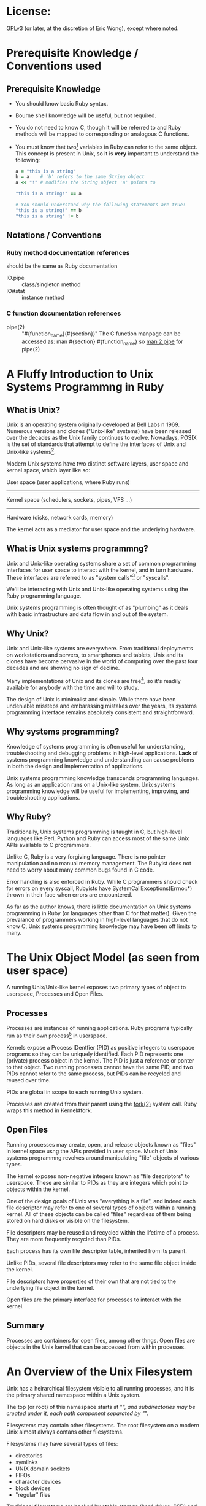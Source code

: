 * License:
[[http://www.gnu.org/licenses/gpl-3.0.txt][GPLv3]] (or later, at the discretion of Eric Wong), except where noted.
* Prerequisite Knowledge / Conventions used
** Prerequisite Knowledge
+ You should know basic Ruby syntax.
+ Bourne shell knowledge will be useful, but not required.
+ You do not need to know C, though it will be referred to and Ruby methods will
  be mapped to corresponding or analogous C functions.
+ You must know that two[fn:1] variables in Ruby can refer to the same
  object. This concept is present in Unix, so it is *very* important to
  understand the following:

  #+begin_src ruby
    a = "this is a string"
    b = a    # 'b' refers to the same String object
    a << "!" # modifies the String object 'a' points to

    "this is a string!" == a

    # You should understand why the following statements are true:
    "this is a string!" == b
    "this is a string" != b
  #+end_src
** Notations / Conventions
*** Ruby method documentation references
should be the same as Ruby documentation

+ IO.pipe :: class/singleton method
+ IO#stat :: instance method
*** C function documentation references

+ pipe(2) :: "#{function_name}(#{section})"
             The C function manpage can be accessed as:
               man #{section} #{function_name}
             so [[shell:man%202%20pipe][man 2 pipe]] for pipe(2)
* A Fluffy Introduction to Unix Systems Programmng in Ruby
** What is Unix?
Unix is an operating system originally developed at Bell Labs n 1969. Numerous
versions and clones ("Unix-like" systems) have been released over the decades as
the Unix family continues to evolve. Nowadays, POSIX is the set of standards
that attempt to define the interfaces of Unix and Unix-like systems[fn:2].

Modern Unix systems have two distinct software layers, user space and kernel
space, which layer like so:

User space   (user applications, where Ruby runs)
--------------------------------------------------
Kernel space (schedulers, sockets, pipes, VFS ...)
--------------------------------------------------
Hardware     (disks, network cards, memory)

The kernel acts as a mediator for user space and the underlying hardware.
** What is Unix systems programmng?
Unix and Unix-like operating systems share a set of common programming
interfaces for user space to interact with the kernel, and in turn
hardware. These interfaces are referred to as "system calls"[fn:3] or
"syscalls".

We'll be interacting with Unix and Unix-like operating systems using the Ruby
programming language.

Unix systems programming is often thought of as "plumbing" as it deals with
basic infrastructure and data flow in and out of the system.
** Why Unix?
Unix and Unix-like systems are everywhere. From traditional deployments on
workstations and servers, to smartphones and tablets, Unix and its clones have
become pervasive in the world of computing over the past four decades and are
showing no sign of decline.

Many implementations of Unix and its clones are free[fn:4], so it's readily
available for anybody with the time and will to study.

The design of Unix is minimalist and simple. While there have been undeniable
missteps and embarassing mistakes over the years, its systems programming
interface remains absolutely consistent and straightforward.
** Why systems programming?
Knowledge of systems programming is often useful for understanding,
troubleshooting and debugging problems in high-level applications. *Lack* of
systems programming knowledge and understanding can cause problems in both the
design and implementation of applications.

Unix systems programming knowledge transcends programming languages. As long as
an application runs on a Unix-like system, Unix systems programming knowledge
will be useful for implementing, improving, and troubleshooting applications.
** Why Ruby?
Traditionally, Unix systems programming is taught in C, but high-level languages
like Perl, Python and Ruby can access most of the same Unix APIs available to C
programmers.

Unlike C, Ruby is a very forgiving language. There is no pointer manipulation
and no manual memory management. The Rubyist does not need to worry about many
common bugs found in C code.

Error handling is also enforced in Ruby. While C programmers should check for
errors on every syscall, Rubyists have SystemCallExceptions(Errno::*) thrown in
their face when errors are encountered.

As far as the author knows, there is little documentation on Unix systems
programming in Ruby (or languages other than C for that matter). Given the
prevalance of programmers working in high-level languages that do not know C,
Unix systems programming knowledge may have been off limits to many.

* The Unix Object Model (as seen from user space)
A running Unix/Unix-like kernel exposes two primary types of object to
userspace, Processes and Open Files.
** Processes
Processes are instances of running applications. Ruby programs typically run as
their own process[fn:5] in userspace.

Kernels expose a Process IDentfier (PID) as positive integers to userspace
programs so they can be uniquely identified. Each PID represents one (private)
process object in the kernel. The PID is just a reference or ponter to that
object. Two running processes cannot have the same PID, and two PIDs cannot
refer to the same process, but PIDs can be recycled and reused over time.

PIDs are global in scope to each running Unix system.

Processes are created from their parent using the [[shell:man%202%20fork][fork(2)]] system call. Ruby
wraps this method in Kernel#fork.
** Open Files
Running processes may create, open, and release objects known as "files" in
kernel space usng the APIs provided in user space. Much of Unix systems
programmng revolves around manipulating "file" objects of various types.

The kernel exposes non-negative integers known as "file descriptors" to
userspace. These are similar to PIDs as they are integers which point to objects
within the kernel.

One of the design goals of Unix was "everything is a file", and indeed each file
descriptor may refer to one of several types of objects within a running
kernel. All of these objects can be called "files" regardless of them being
stored on hard disks or visible on the filesystem.

File descripters may be reused and recycled within the lifetime of a
process. They are more frequently recycled than PIDs.

Each process has its own file descriptor table, inherited from its parent.

Unlike PIDs, several file descriptors may refer to the same file object inside
the kernel.

File descriptors have properties of their own that are not tied to the
underlying file object in the kernel.

Open files are the primary interface for processes to interact with the kernel.
** Summary
Processes are containers for open files, among other thngs. Open files are
objects in the Unix kernel that can be accessed from within processes.
* An Overview of the Unix Filesystem
Unix has a heirarchical filesystem visible to all running processes, and it is
the primary shared namespace within a Unix system.

The top (or root) of this namespace starts at "/", and subdirectories may be
created under it, each path component separated by "/".

Filesystems may contain other filesystems. The root filesystem on a modern Unix
almost always contans other filesystems.

Filesystems may have several types of files:

+ directories
+ symlinks
+ UNIX domain sockets
+ FIFOs
+ character devices
+ block devices
+ "regular" files


Traditional filesystems are backed by stable storage (hard drives, SSD) and
persist across reboots and shutdowns. Some of these are designed for Unix and
are considered POSIX-compliant, while others were designed for other OSes and
are incompatible with POSIX to various degrees.

Various pseudo-filesystems exist, but they are mostly non-standardized. Among
pseudo-filesystems, there are:

+ memory-only filesystems
+ network filesystems
+ proc (process information) filesystems
+ device filesystems
+ filesystems for tuning/inspecting the kernel and hardware


Pseudo-filesystems allow Unix-based OSes to avoid implementng system calls only
useful within a limited scope.

The "everything-is-a-file" design and use of filesystems[fn:6] allows a few
system calls to be useful for multiple purposes. This consistency improves the
user experience by reducing the amount a systems programmer needs to know, and
also improving the discoverability of the interfaces.

As the amount of system calls is relatively small, learning Unix systems
programming should be easier than in other operating systems.

Plan 9[fn:7] takes "everything-is-a-file" more literally to further minimize the
need for specialized system calls. This Plan 9 idea[fn:8] is being co-opted into
existing userspaces and operating systems.

* Traditional Unix Filesystem Behavior
POSIX-compliant filesystems are the standard, other[fn:9] filesystems attempt to
expose a user-interface simlar to those in POSIX-compliant
filesystems. Unfortunately, this means there are sometimes leaky, incompatible,
and even dangerous abstractions that may be present.

Unix filesystems are byte-oriented. They have no notion of encodings, and thus
cannot be case-insensitive. They do not normalize path names or data in any
way. The lack of conversion and normalization makes path lookup operations fast.

In a path name, only the "\0" byte is disallowed. The "/" byte is used to
delimit directores, so it may not exist in a path component itself. Otherwise,
path names may contain any other value.

Regular files will store any bnary data stream without altering it in the
kernel. Filesystem operations have no notion of "lines" and won't convert CRLF
line endings to LF or vice-versa.

There are many filesystem operations defned to be atomic in POSIX. These are
ideal for helping multiple processes interact with each other
safely. Unfortunately, they also make POSIX-compliance difficult for
implementations of network and distributed filesystems.
* System Calls in Unix
Syscalls are the interface that user space uses to interact with kernel
space. When a user space application makes a syscall, it's telling the kernel to
execute code on its behalf.

Ruby provides a global "syscall" method on many platforms. It's useful for
learning and experimentation, but not recommended for general use as it is
fragile and non-portable. There is usually no need to use this method as many
useful syscalls are already provided and wrapped by Ruby methods.

For a user space application to make a system call, architechture and
OS-dependent code must be invoked. At the lowest userspace levels, this is
implemented in non-portable assembly code.

Fortunately, most system calls are already provided as wrappers by the system C
library[fn:10] so they appear to user space as portable C functions. Ruby wraps
these C functions as Ruby methods. Even non-C Ruby implementations are likely to
call the functions in libc rather than implement the assembly themselves.

Thus, IO.pipe in Ruby is a wrapper for the [[shell:man%203%20pipe][pipe(3)]] C function which wraps the
[[shell:man%202%20pipe][pipe(2)]] system call. You might not have the [[shell:man%203%20pipe][pipe(3)]] manpage, since it's a very
thin wrapper for [[shell:man%202%20pipe][pipe(2)]], which has an equivalent manpage.
* *Avoiding* System Calls
The mode switch from user space to kernel space has more overhead and is slower
than a normal library function call[fn:11], thus user space can (and will often
attempt to) aggregate several user space calls into fewer system calls to avoid
the switching overhead.

This is a common concept in user space code, and Ruby is no excepton. This
aggregation does not happen transparently, so it should be understood and
explained to avoid confusion.
** I/O Buffering
As a Ruby programmer, you'll notice the IO class[fn:12] will buffer data you
write and you need to call "IO#flush" or set "IO#sync = true" to ensure other
processes can read it.

If you're a C programmer, you'll know the stdio library can do the same type of
buffering in user space. In fact, MRI 1.8 used the stdio library internally for
its user space buffering needs.

Kernel space may also implement its own buffering to avoid overhead when
interacting with the storage and network layers. This buffering can sometimes be
influenced from Ruby
** Memory Allocation
While Ruby programmers do not often worry about memory allocation, sometimes the
following question comes up:

#+begin_quote
Why did my Ruby process stay so big even after I've cleared all references to
big objects? I'm *sure* GC has run several times and freed my big objects and
I'm not leaking memory.
#+end_quote

A C programmer might ask the same question:

#+begin_quote
I free()-ed a lot of memory, why is my process still so big?
#+end_quote

Memory allocation to user space from the kernel is cheaper in large chunks, thus
user space avoids interaction with the kernel by doing more work itself.

User space libraries and runtimes implement a memory allocator[fn:13] which
takes large chunks of memory[fn:14] and divides them up into smaller pieces for
user space applications to use.

Thus, several user space memory allocations may occur before user space needs to
ask the kernel for more memory. Thus, f you got a large chunk of memory from the
kernel and are only using a small part of that, that large chunk of memory
remains allocated.

Releasing memory back to the kernel also has a cost. User space memory
allocators may privately hold onto that memory in the hope it can be reused
within the same process and not give it back to the kernel for use in other
processes.
* The Ruby IO Class
The IO class wraps file descriptors as Ruby objects and provides instance
methods which wrap system calls. Each IO object wraps one OS file
descriptor[fn:15]. IO also provides userspace buffering to avoid system calls
and utility methods to make a programmer's life easier.

C programmers may find the Ruby IO class analogous to the opaque "FILE" struct
in the stdio.

IO is often used via subclasses:

+ File is mostly intended for regular files
+ TCPSocket for TCP sockets
+ UNIXSocket for UNIX domain sockets
+ UDPSocket for UDP sockets
+ and so on


All of those classes are based on the IO class and wrap an integer file
descriptor.
** Layers of Buffering
There are at least four distinct layers of buffering within a machine.

Application buffers - what your application sees
Library buffers     - implemented by Ruby or libc
------------ kernel-userspace boundary ----------
Kernel software buffers
Kernel hardware buffers

Buffers may be implemented for both reading and writing.

The Ruby IO class can do the following:

+ accept application buffers from the user (IO#write)
+ return application buffers to the user (IO#read)
+ manage library buffers internally
+ copy (and remove) library buffers to kernel buffers
+ attempt to force kernel and hardware buffers to storage or network


A wider view of the above table would be:

process0    | process 1   | process 2
------------+-------------+------------
App buffers | App buffers | App buffers
Lib buffers | Lib buffers | Lib buffers
------kernel-user space boundary-------
Kernel software buffers
Hardware buffers

User space buffers are not shared between different processes in Ruby.

Kernel buffers are shared, allowing [[man%202%20read][read(2)]]-after-[[man%202%20write][write(2)]] consistency between
different processes. This is one of many ways for cooperating processes to share
data.

A few applcations[fn:16] may manage processe-shared buffers in user space, but
stock Ruby does not do this.

Library buffers (like most memory) in the Ruby IO class *are* shared between
different Threads and Fibers in Ruby.

Sharing of application buffers between Threads and Fibers is possible, but
usually not a good idea.

* The Unix Object Model (as seen in procfs)
Several filesystems have a procfs virtual filesystem mounted under [[file:/proc][/proc]],
although it doesn't seem to be standardized anywhere.

Among other things, procfs lets you see the relationship between process and
their file descriptors on the filesystem.

You can inspect which file descriptors a particular process is using by looking
in the "fd" subdirectory belonging to the PID of the process. For example, a
mutt process with PID 19245 and file descriptors 0, 1, 2, and 4 open would look
like this:

  /proc/19245/fd
  /proc/19245/fd/0
  /proc/19245/fd/1
  /proc/19245/fd/2
  /proc/19245/fd/4

Each PID has a directory in [[file:/proc][/proc]], and in each PID's directory there is an "fd"
folder.

Utilities like [[sh:man%201%20ps][ps(1)]] are likely to use information used in procfs to generate
their outpt. Other information in procfs is not consistent across
implementations, so consult your OS documentation for full details.

* Basic IO Methods
Consider C library functions (3) analogues, while the system call (2) functions
(3) are inevitably called by Ruby
** Opening and Closing Files
+ File.open :: [[shell:man%203%20fopen][fopen(3)]] which wraps [[shell:man%202%20open][open(2)]] and provides a File object
+ IO#close :: [[shell:man%203%20fclose][fclose(3)]], [[shell:man%202%20close][close(2)]] - Copies Ruby buffers to the kernel,
              invalidates the IO object and releases the file descriptor so it
              may be reused by the kernel.
** Some File Operations for Reading and Writing
+ IO#read :: [[man%203%20fread][fread(3)]] - read all specified bytes
+ IO#write :: [[shell:man%203%20fwrite][fwrite(3)]] - write all specified bytes
+ IO#sync, IO#sync= :: [[shell:man%203%20setvbuf][setvbuf(3)]] controls Ruby write buffering
+ IO#flush :: [[shell:man%204%20fflush][fflush(3)]] - copies existing Ruby write buffers to kernel
+ IO#syswrite :: [[shell:man%202%20write][write(2)]] - copies application buffers to kernel
+ IO#sysread :: [[shell:man%202%20read][copies kernel buffers to application]]


Setting IO#sync= to true will make IO#write copy application buffers directly
into kernel buffers, bypassing Ruby buffers. IO#sync does not influence read
buffering.

If IO#sync is false, IO#write may copy small application buffers into Ruby
buffers before doing IO#flush internally.

The non-sys* methods will retry until the operation is complete, or raise on any
errors. The sys* variants do not retry if the kernel returns a partial [[shell:man%202%20read][read(2)]]
or [[shell:man%202%20write][write(2)]], and will also raise on errors.

Mixing sys* and non-sys* methods is not recommended and will result in errors or
exceptions.

* Regular Files and Metadata
Regular files on a persistent filesystem are pointers or links to internal
metadata known as inodes. The implementation details of inodes varies between
various filesystems and is usually not the concern of user space. User space
developers should only need to know a few common traits about inodes
** device number (File::Stat#dev)
The device number is a unique integer identifier for the device an inode belongs
to. Each file system partition is considered its own "device", so a device
number does not necessarily correspond to a physical device.

A device number is unique within a running Unix system, no two "devices" may
have the same device number at the same time.
** inode number (File::Stat#ino)
The inode number is a unique integer identifier for an inode within a particular
device. Like PIDs, FDs, and device numbers, they are opaque pointers to complex
objects in kernel space.

The combination of device and inode number is required to uniquely identify any
inode (and thus file) in the system
** File Names
In many cases, there is a 1:1 relationship between file names and inodes. That
is, each file name points to its own inode, much like how one variable points to
one ruby object:

  ".bashrc" -> inode_number=123, device_number=456

It is important to know the file name -> inode relationship is one way. Inodes
do not know which file name(s) are pointing to them. Similarly, Ruby objects do
not know which variable name(s) are assigned to them.

When working with File objects, one should know that the File#path method return
value in Ruby is determined in user space with File.open is called, *not* when
File#path is called:

#+begin_src ruby
  file = File.open(".bashrc")
  file.path  # returns value or ".bashrc" determined above
#+end_src
** Creating Inodes and Files
Making the [[shell:man%202%20open][open(2)]] system call with the O_CREAT flag will create a file.

File.open can accept the equivalent IO::CREAT constant, or [[man%203%20fopen][fopen(3)]]-style mode
strings ("w", "a") to create an inode if the specified file name does not exist.

The Unix [[shell:man%201%20touch][touch(1)]] command and FileUtils.touch method both create files with
[[shell:man%202%20open][open(2)]] in this way. Historically there is also a [[shell:man%202%20creat][creat(2)]] system call for
creating and opening files, but [[shell:man%202%20open][open(2)]] is more flexible and preferred. Ruby
does not use nor expose [[man%202%20creat][creat(2)]] to the user.
** Hard Links
Since you should understand how two or more variables can point to the same
object in Ruby, you should be able to understand how two or more file names can
point to the same inode on one device.

Like two variables pointing to the same Ruby object, two or more links pointing
to the same inode are indistinguishable from each other. Hard links to existing
files are created with the File.link method, which makes the [[shell:man%202%20link][link(2)]] system
call. There is usually a system-dependent limit on the number of links to a
particular inode -- File.link will raise Errno::EMLINK if this limit is hit.
** Number of Hard Links (File::Stat#nlink)
While inodes do not know which file names point to it, inodes are aware of how
many file names point to it. Each time a hard link is created, the number of
hard links to the referenced inode is incremented.

File names may be removed with the [[man%202%20unlink][unlink(2)]] system call (via File.unlink in
Ruby). Unlinking a file will decrement the number of links an inode has. It is
possible for an inode to have zero links to it and still be valid.
** File::Stat
File::Stat is the Ruby class used to present inode information to the user. All
of the fields mentioned above are available from a File::Stat object.

File::Stat is a wrapper for the [[shell:man%202%20stat][stat(2)]] system call and returns a File::Stat
object for a given path.

If you have a Ruby IO object open, you can use IO#stat to get the File::Stat
object for the file descriptor belonging to the IO/File object. IO#Stat makes
the [[shell:man%202%20fstat][fstat(2)]] system call instead of [[shell:man%202%20stat][stat(2)]].

File::Stat is the Ruby equivalent/wrapper of the "struct stat" seen by C programmers.
* An Introduction to the Unix Pipe
The Unix pipe is an example of an anonymous file. Unlike regular files and
directories, anonymous files do not exist on the filesystem and do not persist
across reboots. Only the process that creates the anonymous file (and its
descendants) can access anonymous files. Anonymous files only persist until the
last process using it closes it.

At its heart, the Unix pipe is just like a pipe in plumbing: a one-way buffer
for transporting ayload from one end to another.

It is implemented as a circular ring buffer in the kernel:

#+begin_example
     user space | kernel space
----------------|--------------------------
data in --> fd[writer] ->- file[writer] -->\
                | \        |
                | [buffer] |
                | /        |
data out <-- fd[reader] -<- file[reader] <--/
#+end_example

The buffer is created by the [[shell:man%202%20pipe][pipe(2)]] system call and persists until both files
are closed. In Ruby, the IO.pipe method calls [[shell:man%202%20pipe][pipe(2)]] and returns an array of
two Ruby IO objects, a reader and writer:

#+begin_src ruby
reader, writer = IO.pipe # kernel creates internal buffer
#+end_src

Writing can be accomplished by making the [[shell:man%202%20write][write(2)]] syscall, the writer IO object
should default to IO#sync=true at creation.

#+begin_src ruby
writer.write("HELLO")
#+end_src

Reading can be accomplished by making the [[shell:man%202%20read][read(2)]] syscall.

#+begin_src ruby
reader.read(5) # => "HELLO"
#+end_src

Finally, the kernel memory for the buffer is released after both file objects
(through file descriptors and IO) are closed:

#+begin_src ruby
writer.close
reader.close
# kernel frees the buffer
#+end_src

As with regular files, pipes operate on byte streams and leave higher-level
functionality like encoding to user sspace.

Pipes also have important atomicity requirements standardized by POSIX. Given
the importance of pipes in Unix programming, we will revisit and give pipes much
more coverage in the future.
* Directories on the Filesystem
Directories are containers for files in addition to being files. Similarly, Ruby
Hashes are containers for Objects in addition to being objects.

The contents of the "/home/johndoe/" directory could be expressed as the
following Ruby pseudocode:

#+begin_src ruby
  root = {
    "home" => {
      "johndoe" => {
        ".bashrc" => Inode[123],
        ".vimrc" => Inode[456],
        ".mutt" => {
          ".muttrc" => Inode[789]
        }
      }
    }
  }
#+end_src

It's impossible for two identical file names to appear in the same directory at
the same time.
** Directory Entries
As hashes are composed of key-value pairs, directories are composed of directory
entries, or "dirent" structures which store file names and inode numbers. Like
"struct stat" information, the "struct dirent" exposed to user space contains
only the standardized, common information for user space, not the actual,
private information in the kernel or file system.

Ruby does not expose the dirent structure in any way (the standard C library
does), but one could express the dirent structure with the following Ruby
Struct:

#+begin_src ruby
  Dirent = Struct.new(:d_name, :d_ino)
  Dirent.new(".bashrc", 123)
#+end_src
** Reading Dirents
The Ruby Dir class handles reading directories, but only exposes names to the
user.

There are no portable syscalls for reading dirents from a directory, only
standardized *library* functions such as [[shell:man%203%20readdir][readdir(3)]] and [[shell:man%203%20readdir_r][readdir_r(3)]]. These
library functions are wrappers for non-portable system calls.

Furthermore, common functionality like partial name matching (globbing) is
handled by user space. Proper Unix file systems have no notion of encoding or
case-sensitivity in kernel space, thus inexact name matching rules need to be
applied in user space.

Sorting is also done in user space. The standard C library functions never
guarantee entries are returned in any particular order. This behavior matches
the behavior of Hashes in Ruby 1.8 and earler. In fact, some file systems store
or index name-to-inode mappings in a hash structure on disk.

All dentries (except "..") within one directory belong to the same device, and
often the same physical device[fn:17], so only the inode number is stored in the
dirent.
** Creating and Removing Directories
Creating directories requires the [[shell:man%202%20mkdir][mkdir(2)]] syscall provided by the Ruby
Dir.mkdir method.

Once created, it is possible to use [[shell:man%202%20open][open(2)]] to "open" a directory like a regular
file and IO#stat it.

The [[shell:man%202%20rmdir][rmdir(2)]] syscall is used to remove directories, and is provided by Dir.rmdir
in Ruby.

High-level wrappers like FileUtils.mkpath (or "[[shell:man%201%20mkdir][mkdir(1)]] -p") and
FileUtils.rmtree (or "[[man%201%20rm][rm(1)]] -r") need to invoke the appropriate syscall for
every entry they wish to create or remove.

On modern Unicies, it is not possible to create hard links for
directories. Allowing directoriy hard links would lead to infinite recursion
loops when traversing directories.

Thus, the File::Stat#nlink field for directories shows the number of entries the
directory contains.
** "." and ".." entries
Every directory contains an entry for itself, ".", and to its parent, "..".

The root "/" directory is specal and is its own parent.
** [[man%202%20rename][rename(2)]]
The File.rename method wraps the [[shell:man%202%20rename][rename(2)]] syscall to change the name of a file
within the same device. [[man%202%20rename][rename(2)]] can occur within the same or different
directories as long as the source and destination exist on the same device.

For regular files:

#+begin_src ruby
File.rename("foo", "bar")
#+end_src

Is roughly equivalent to:

#+begin_src ruby
File.link("foo", "bar")
File.unlink("foo")
#+end_src

However, it is impossible (on a POSIX-compliant filesystem) for userspace to
access both "foo" and "bar" at the same time when using
File.rename. Additionally, File.rename will work on directories whereas
File.link and File.unlink do not work on directories.

Commands like [[man%201%20mv][mv(1)]] will use [[shell:man%202%20rename][rename(2)]] if both the source and destination exist
on the same device. This makes [[man%201%20mv][mv(1)]] very fast in cases where it works on the
same device, but slow and non-atomic if the source and destination need to cross
devices.

* Unix Time and the Ruby Time Class
The Unix epoch is defined as January 1, 1970, 00:00:00 UTC (Coordinated
Universal Time[fn:18]). Unix systems return the time in seconds as a signed
integer relative to the Unix epoch. Negative numbers are interpreted as dates
before the Unix epoch.

Using seconds (and fractions of a second) to represent time allows application
authors to rely on arithmetic rather than specialized functions for calculating
time intervals.

File systems expose timestamps for all files in Unix time with varying degrees
of accuracy and granularity. The Ruby File and File::Stat classes can support
timestamps with sub-second granularity on some systems.

Modern kernels do not know nor care about timezones. Conversions from UTC to the
local timezone (and vice versa) are done in user space[fn:19]. Different
processes running concurrently on the same machine do not necessarily share the
same local timezone.
** Ruby Time Class
The Ruby Time class includes methods for reading the system time and allows
converting from an integer (seconds since the epoch) to a Ruby Time object.

Ruby Time objects have a timezone attached to them, but this is a user space
construct.
*** Time.now / [[shell:man%202%20gettimeofday][gettimeofday(2)]] / [[shell:man%202%20clock_gettime][clock_gettime(2)]]
[[shell:man%202%20gettimeofday][gettimeofday(2)]] is the commonly available system call for reading the Unix time
with up to millisecond resoluton. On some systems, [[shell:man%202%20clock_gettime][clock_gettime(2)]] may be used
for nanosecond resolution[fn:20].

Time.now will return the current time as a Time object, taking into account the
timezone of the current process in user sace. Ruby 1.9 may use [[shell:man%202%20clock_gettime][clock_gettime(2)]]
internally if available, but fall back to [[shell:man%202%20gettimeofday][gettimeofday(2)]] to retrieve the system time.
*** Time#tv_sec / Time#tv_usec / Time#tv_nsec
These accessors allow access to the underlying values returned by
[[shell:man%202%20gettimeofday][gettimeofday(2)]] or [[shell:man%202%20clock_gettime][clock_gettime(2)]] as integers. For systems without nanosecond
resolution, Time#tv_nsec may just be the value of Time#tv_usec multiplied
by 1000.
*** Time.at - converts from Unix time to a Time object
If you have the number of seconds (and maybe microseconds) as an integer since
the Unix epoch, you can convert that into a Ruby Time object using the Time.at
class method:

#+begin_src ruby
Time.at(seconds[, microseconds])
#+end_src

This is useful if you encounter a Unix timestamp anywhere but want to have a
Ruby Time object. The local timezone is attached to the created object.

There is no underlying syscall needed for this, this conversion can be performed
entirely in user space, although it may require memory allocation
*** Processs Timezone
The "TZ" environment variable controls the timezone for a given processs, and
thus the timezone attached to a Ruby Time object. If "TZ" is unset, the timezone
of the process is implementation-defined.
*** Time#utc
If your process is not running under UTC, you may wish to convert Time objects
to UTC with this method.
** Setting System Time
Ruby does not provide methods to change the system time. Changing system time
typically requires administrator privileges, and few applications need to change
the system time. For machines with network access, system time is commonly
synchronized via NTP and gradually adjusted via [[man%203%20adjtime][adjtime(3)]] and / or non-portable
syscalls.
** Monotonic Clocks
Some systems support a monotonic clock which is not adjustable (even by the
administrator). A monotonic clock is useful for maintaining consistent timing
and scheduling across system time changes.

Ruby currently (as of 1.9.3) does not provide access to the monotonic
clock. However, Ruby implementations may use the monotonic clock internally for
timing (via [[man%202%20clock_gettime][clock_gettime(2)]]) and recording time differences.
** Avoiding System Calls
You may notice that the lack of [[man%202%20gettimeofday][gettimeofday(2)]] or [[shell:man%202%20clock_gettime][clock_gettime(2)]] syscalls if
you're tracing syscalls. This is because C libraries can work with the kernel to
optimize away the syscalls for [[shell:man%202%20gettimeofday][gettimeofday(2)]] and [[shell:man%202%20clock_gettime][clock_gettime(2)]]. These
implementations may trade accuracy for speed, but may be disabled by the
administrator if accuracy is more important than speed.
* IO#dup and the [[shell:man%202%20dup][dup(2)]] system call
IO#dup is Object#dup in Ruby: it creates a shallow copy of an existing
object. To create a shallow copy, the IO#initialize_copy callback method
performs the [[shell:man%202%20dup][dup(2)]] syscall on the underlying file descriptor the IO object
wraps.

Like Object#dup in Ruby, [[shell:man%202%20dup][dup(2)]] is a shallow clone that does not copy the
underlying open file object in the kernel, but creates a new reference to an
existing kernel object.

Thus, two (or more) file descriptors in the same process can refer to the same
open file in the kernel.

Before calling IO#dup, we have a 1:1:1 relationship:

+ one Ruby IO object
+ one file descriptor
+ one open file object in the kernel


After we call IO#dup, we have a 2:2:1 relationship:

+ two Ruby IO objects
+ two file descriptors
+ one file object in the kernel


IO#dup can be called on the same IO object any number of times, so there may be
an N:N:1 relationship as long as the process (and system) resource limits are
not exceeded.

Most kernel-level (but not user space) changes to one IO object are immediately
visible in the IO object(s) it was copied from (or copied to).
** Effect on IPC
IO#deup means IO#close / [[shell:man%202%20close][close(2)]] will only remove a *reference* to the file
object in the kernel. Only when the last file descriptor for a given file object
is closed is the actual file object closed and released in the kernel.

For applications relying on receiving an end-of-file condition (from a socket or
pipe), IO#dup[fn:21] can (sometimes inadvertantly) prevent the end-of-file
condition from being reached in the reader.
* Unix Processes and their Attributes
Processes are kernel objects that run user space code. As we've established
before, each Unix process is identified by an integer process identifier (PID)
and has a file descriptor table.
** PIDs
Each process knows two PIDs: its own and its parent's (PPID).

Process.pid and $$ are wrappers for the [[shell:man%202%20getpid][getpid(2)]] syscall and Process.ppid is a
wrapper for [[shell:man%202%20getppid][getppid(2)]]. While the PID of a process never changes, its PPID may change.
** $0 / $PROGRAM_NAME
Each process has a name. This variable may be reassigned to change the name of
this process in the output of tools like [[shell:man%201%20ps][ps(1)]].

Ruby does not expose $EXECUTABLE_NAME ($^X) like Perl does, however
$PROGRAM_NAME is set to the executable name for Ruby programs at startup.
** ARGV
This is an Array of command-line arguments given to a process =ARGV[0]= in Ruby is
the first argument given to the executable, not the executable name, unlike in
languages like C where it is the name of the executable.

Modifying this array will not affect the name of the process in tools like
[[shell:man%201%20ps][ps(1)]]. Command-line option parsing libraries like 'optparse' and 'getoptlong' in
the Ruby standard library may modify ARGV.
** Signal mask/handlers
Ruby implementations have internal system-level signal handlers that may later
dispatch Ruby code (registered via Signal.trap). Signal handlers written in Ruby
are not subject to the limitations of system-level signal handlers.
** ENV
This Hash-like object holds process environment variables. Environment variables
are global to the process and are used to share information with system
libraries and child processes in a language-independent manner.

Null-terminated C strings are mapped to Ruby Strings in both the keys and values
of this Hash-like object.

While the system environment appears Hash-like, it is not exposed to user space
so it does not have the same performance or algorithmic complexity as a Ruby Hash.
** Working Directory (Dir.pwd, Dir.chdir)
All processes have a working directory that they run in.
** Process.times
Each process keeps track of CPU time spent in user space and the system (kernel)
as well as the accumelated times of its children.

Process.times is used to implement the Benchmark module in the Rby standard library.
** Usage counters ([[shell:man%202%20getrusage][getrusage(2)]])
Unfortunately, there is no Ruby api for [[shell:man%202%20getrusage][getrusage(2)]]. Some GC implementations
may se it to provide profiling statistics
** Process.getrlimit / Process.setrlimit
These get and set process resource limits such as the maximum number of open
file descriptors, resident set size, niceness, CPU time, etc.

They are wrappers for the respective [[shell:man%202%20getrlimit][getrlimit(2)]] and [[shell:man%202%20setrlimit][setrlimit(2)]] syscalls.
** User IDs / Group IDs
Each process has a real, effective, and saved UID and GIDs.

Process::UID.change_privilege and Process::GID.change_privilege are the most
portable and easiest ways to change the UID(s) and GID(s) of a process.
** umask (File.umask)
The umask is the file mode creation mask of the process. This governs the
filesystem permissions of newly-created files (File.open) and directories (Dir.mkdir).
* Unix signals - primitive interprocess communication
Signals are the most basic way for processes to communicate with each
other on a Unix system.  Each process has signal handlers configured
by default, so some actions (e.g. killing a process) are always
available.

There are two distinct classes of signals defined by POSIX:

+ standard
+ real-time

Currently, Ruby implementations (that I'm aware of) only deal with
standard signals.  Ruby implementations also control the signal
mask and will temporarily block/unblock signals to perform critical
operations in the interest of (portable) thread/async-safety.

Operating systems have a pre-defined list of signals.  This list of
signals is available for all processes to send and receive.  Each signal
has a human-readable name (e.g.  "KILL" or "SIGKILL") and non-negative
number (e.g. 9) associated with it.  To see which ones are supported by
both Ruby and your OS, the =Signal.list= method returns a =Hash= mapping
their names to respective signal numbers.

Some signals (e.g. SEGV, VTALRM) may be reserved by the Ruby
implementation for internal use.  Other signals (STOP, KILL) may
not be blocked, ignored, or handled at all by any userspace process.

Signals may be assigned (and reassigned) handler functions (aka
"callbacks") which execute upon delivery of a signal.  Those of you
familiar with event-driven programming models will realize signals are
another type of event (not much unlike I/O) which you may define
callbacks for.

However, writing signal handlers requires more care and attention than
"normal" code in your application.  The universal wisdom is to keep
signal handlers simple and short, regardless of the programming language
you're writing in.

While Ruby helps users avoid many of the low-level details and caveats
of implementing signal handling, there are still pitfalls to be
aware of and avoid.


** Methods for working with signals in Ruby

=Process.kill= maps to the [[shell:man%202%20kill][kill(2)]]/[[shell:man%202%20killpg][killpg(2)]] system calls for sending
signals to processes or process groups.  =Signal.trap= (=Kernel#trap=)
is analogous (but not directly mapped to [[shell:man%202%20sigaction][sigaction(2)]] (or [[man%202%20signal][signal(2)]]).

Read more about them via ri or rdoc.

* Implementing signal handlers - some caveats
** Signal handlers may run at any time

If your program receives a signal, Ruby will invoke the associated
signal handler as soon as it is able to.  This means a signal handler
can hijack your existing code flow just about anywhere in your program
(including inside methods of any libraries you use).  Normal code
execution resumes once the signal handler finishes execution.

This is a big difference from most event-driven programming frameworks
where callbacks for a given object/event fire synchronously and will not
step over existing code flow.


** Reentrancy vs thread-safety

While reentrancy and thread-safety are related concepts, it is
absolutely critical to understand is they are NOT the same, and one does
not imply the other.

(There are existing articles on this, so I won't dive into this more)


** Signal handlers must be reentrant

When writing a signal handler, you must ask yourself:

What happens when another signal arrives while this handler is
still running?

Since signal handlers are invoked as soon as possible, they can even run
while another (or the same) signal handler is running.  Thus signal
handlers must be able to tolerate reentrancy.

Back to thread-safety: some constructs required for thread-safety fail
horribly when used in situations that require reentrancy.  Most mutex
implementations (including the Ruby Mutex class) deadlock when used
inside a signal handler.

Consider the following snippet:

#+begin_src ruby
lock = Mutex.new

# XXX this is an example of what NOT to do inside a signal handler:
trap(:USR1) do
  lock.synchronize do
    # if a second SIGUSR1 arrives here, this block of code
    # will fire again.   Attempting Mutex#synchronize twice
    # the same thread leads to a deadlock error
  end
end
#+end_src

Thus, you must ensure any code you use inside a signal handler is
reentrant-safe.  Even using the =Logger= class in the Ruby standard
library (which can call =Mutex#synchronize=) can deadlock inside a signal
handler.


** Signal reliability

Signals are not completely reliable in Ruby (nor many applications, for
that matter).  If multiple, identical signals are received in a short
time frame, you're guaranteed to fire a handler for /at least/ one of
the signals, but not all of the signals received.

This is because Ruby implementations must[fn:22] block signals from firing
while manipulating internal data structures.  When normal signals get
blocked, they do not queue up in the OS kernel and instead only get a
boolean bit set.


** Untrappable, unblockable signals

Regardless of the Ruby runtime state, =SIGSTOP= still suspend a process
immediately (until =SIGCONT= is received), and cannot be trapped by the
Ruby runtime (or any userspace process).

Similarly, =SIGKILL= terminates a process immediately.  Processes are are
given no chance to stop or react to them.  Thus, no blocks registered
via =Kernel#at_exit=, =END=, nor object finalizers can run upon =SIGKILL=.

Sending "Ctrl-Z" from a terminal generates =SIGTSTP=, not =SIGSTOP=,
and =SIGTSTP= is trappable.


** Deferred signal handling

POSIX defines a very small number of C functions that are safe to use
inside a signal handler[fn:23].  As Ruby programmers have little direct
control over which C functions they end up calling, Ruby implementations
(at least modern ones) implement deferred signal handling.

Thus Ruby implementations register trap signals using C functions (via
[[shell:man%202%20sigaction][sigaction(2)]]) and dispatch Ruby signal handlers out when the
VM/interpreter is in a safe state.

Modern versions of Perl (and presumably other high-level languages)
also use deferred signal handling.

Even with deferred signal handling implemented by the language runtime,
it is still a good idea to _also_ implement deferred signal handling
in your Ruby applications to avoid the same reentrancy pitfalls.
* handling excessive CPU usage within a process
If you've ever had issues with a runaway process eating up CPU time and
want to kill it automatically, it's possible to use
=Process.{get,set}rlimit= and a signal handler for =SIGXCPU= to accomplish
this.

The following snippet of code implements an example of a CPU limiter.
This self-contained example aborts itself once CPU utilization
reaches 50%.

#+begin_src ruby
# Users of older Rubies may want to use Process::RLIMIT_CPU
# instead of :CPU in this code.

soft, hard = Process.getrlimit(:CPU)
last_update = Time.now
max_cpu_time = 5

# this signal handler runs once we've hit max_cpu_time:
trap(:XCPU) do

  # Calculate CPU utilization based on elapsed (wall clock) time
  # and max_cpu_time
  elapsed = Time.now - last_update
  cpu_usage = max_cpu_time / elapsed
  puts "CPU utilization: #{"%0.2f" % (cpu_usage * 100)}"
  if cpu_usage > 0.5 # 50%
    abort "CPU utilization exceeded 50%"
  end

  # If we're below our CPU usage threshold, install a new limit based on
  # current Process.times
  last_update = Time.now
  t = Process.times
  Process.setrlimit(:CPU, max_cpu_time + t.utime.round + t.stime.round, hard)

  # We now return to our regularly scheduled looping ...
end


# Install an initial limit for max_cpu_time using existing process times
t = Process.times
Process.setrlimit(:CPU, max_cpu_time + t.utime.round + t.stime.round, hard)

# The signal handler registered for :XCPU will run automatically
# after the CPU time hits max_cpu_time seconds
loop do
  # do something to use the CPU...
  100000.times { 1 + 1 }

  # you can change the amount of time slept to influence CPU utilization
  sleep 0.01
end
#+end_src


I learned this example a few years ago from reading the PulseAudio
source code:

#+begin_example
$ git clone git://git.0pointer.de/pulseaudio
$ $EDITOR src/daemon/cpulimit.c
#+end_example
** License
This section is not covered by the GPL3, it is CC0: To the extent possible under
law, Eric Wong has waived all copyright and related or neighboring rights to the
contents of this section.



* fcntl: file descriptor flags vs file status flags
The [[shell:man%202%20fcntl][fcntl(2)]] system call is one several system calls used to get and set
internal attributes of file descriptors and open files they point to.

Ruby exposes the =IO#fcntl= method and provides some useful constants in
the =Fcntl= module of the standard library.

[[man%202%20fcntl][fcntl(2)]] has several uses, but commonly it is used to get/set
two types of flags:

+ file descriptor flags
+ file status flags

To a Rubyist, these flags can be thought of as instance variables,
with =fcntl()= providing getter/setter methods for these variables.


As you may remember[fn:24], =IO#dup= creates a new file descriptor and a new
Ruby =IO= object, but does not create a new file object within the kernel.
This is an important distinction for understanding this post.

** File descriptor flags (=Fcntl::F_GETFD=, =Fcntl::F_SETFD=)

File descriptor flags only pertain to one file descriptor (FD) owned by
one process.  If an =IO= object is created with =IO#dup=, changing the
descriptor flags of either the newly-created or original IO object does
not affect the other.

To get the file descriptor flags of a given =IO= object:

#+begin_src ruby
# flags is an Integer (used as a bit mask)
flags = io.fcntl(Fcntl::F_GETFD)
#+end_src

To set file descriptor flags of a given IO object:

#+begin_src ruby
io.fcntl(Fcntl::F_SETFD, flags)
#+end_src

There is only one standardized file descriptor flag (which will be
covered in a separate post).


** File status flags (=Fcntl::F_GETFD=, =Fcntl::F_SETFL=)

File status flags share more in common with other file attributes (e.g.
file offsets) than file descriptor flags.  Status flags affect the
underlying file object in the kernel (and not just the file descriptor).

With =IO#dup=-ed objects (and thus file descriptors), changing the file
status flag on one of the =IO= objects _will_ affect the other one.

To get the file status flags of a given IO object:

#+begin_src ruby
# flags is an Integer (used as a bit mask)
flags = io.fcntl(Fcntl::F_GETFL)
#+end_src

To set the file status flags of a given IO object:

#+begin_src ruby
io.fcntl(Fcntl::F_SETFL, flags)
#+end_src

Since there may be several processes sharing and using an open file
simultaneously, setting file status flags can be a relatively expensive
operation in the kernel compared to setting file descriptor flags.

Examples of file status flags include _some_ of the flags
which may be passed to File.open:

=IO::APPEND=, =IO::RDWR=, =IO::RDONLY=, =IO::WRONLY=, =IO::NONBLOCK=

(The =Fcntl= module provides =Fcntl::O_*= versions of these
constants, e.g. =Fcntl::O_RDWR=)

Some of these flags may be changed with =Fcntl::F_SETFL=,
while others are read-only and only available for informational
purposes.
* Footnotes

[fn:1] or more

[fn:2] however, "POSIX-compliant" does not guarantee a system is Unix or even
"Unix-like". Old Unix systems are not "POSIX-compliant" either.

[fn:3] This is *not* the Kernel#system method in ruby, nor the corresponding C
library [[shell:man%203%20system][system(3)]] function! In fact, the ruby module "Kernel" has little to do
with operating system kernels.

[fn:4] as in beer and in speech

[fn:5] although experimental Multi-VM implementations exist that allow multiple
Ruby VMs within a single process

[fn:6] even for non-storage tasks

[fn:7] the intended successor to Unix

[fn:8] among others

[fn:9] including pseudo

[fn:10] libc

[fn:11] explaining why this is so expensve is left as an exercise for the reader

[fn:12] and subclasses like File

[fn:13] e.g.: [[shell:man%203%20malloc][malloc(3)]] in libc

[fn:14] via [[shell:man%202%20brk][brk(2)]], [[shell:man%202%20sbrk][sbrk(2)]], [[shell:man%202%20mmap][mmap(2)]], or various non-portable methods.

[fn:15] Multiple IO objects may wrap a sngle file descriptor, but that can be a
bad idea.

[fn:16] database servers like PostGreSQL come to mind

[fn:17] There exists some union filesystems which break this assumption, however
they are uncommon and often restricted to read-only access.

[fn:18] One should know UTC is not exactly the same as Greenwich Mean Time (GMT)

[fn:19] Timezone information is usually on (regular) files, so it may require
syscalls to read those files.

[fn:20] You're not guaranteed that this level of accuracy is supported by your
kernel or your hardware. Consult your OS and hardware documentation for more
information.

[fn:21] and similar functions, like fork

[fn:22] back to reentrancy, temporarily blocking signals to ensure
reentrant-safe data manipulation is analogous to using a
mutex lock to accomplish thread-safe data manipulation.

[fn:23] Linux [[shell:man%207%20signal][signal(7)]] manpage is one place that lists these functions

[fn:24] http://mid.gmane.org/20111019025953.GA10010@dcvr.yhbt.net
